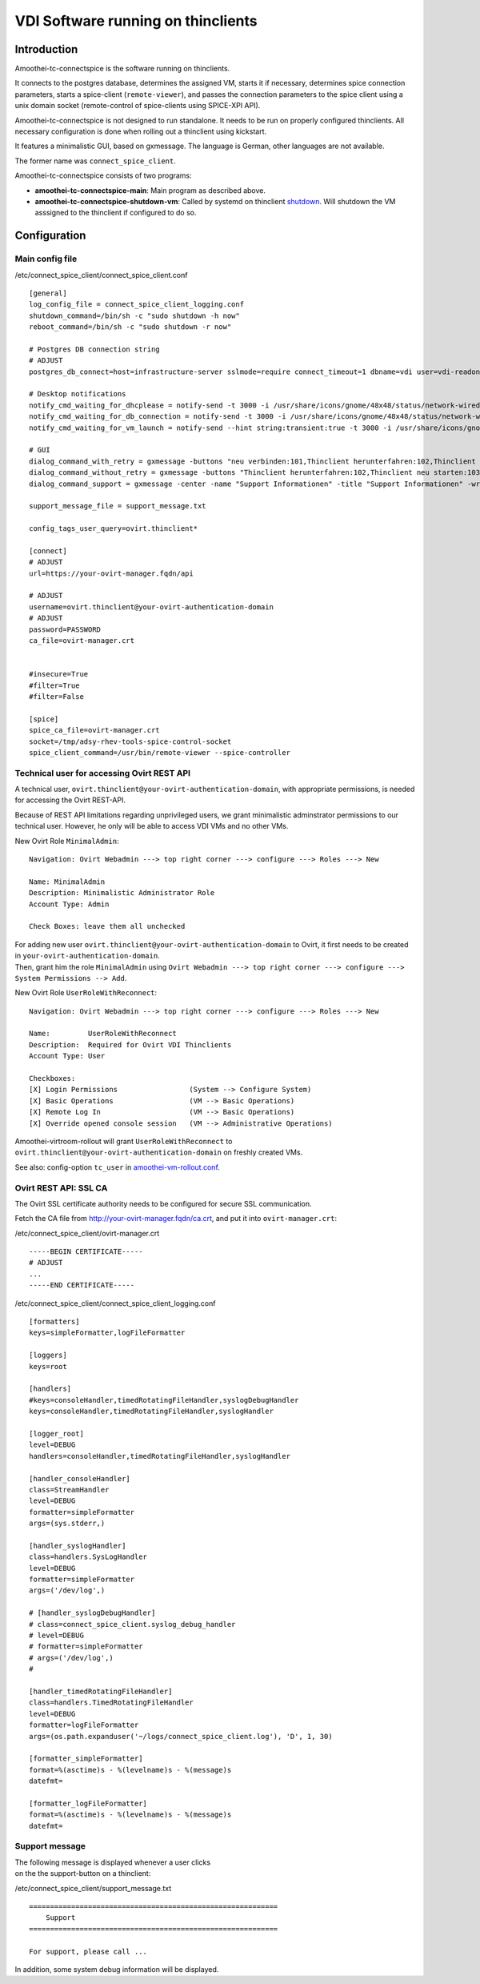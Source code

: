VDI Software running on thinclients
=================================================


Introduction
------------

Amoothei-tc-connectspice is the software running on thinclients.

It connects to the postgres database, determines the assigned VM, starts
it if necessary, determines spice connection parameters, starts a
spice-client (``remote-viewer``), and passes the connection parameters
to the spice client using a unix domain socket (remote-control of
spice-clients using SPICE-XPI API).

Amoothei-tc-connectspice is not designed to run standalone. It needs to
be run on properly configured thinclients. All necessary configuration
is done when rolling out a thinclient using kickstart.

It features a minimalistic GUI, based on gxmessage. The language is
German, other languages are not available.

The former name was ``connect_spice_client``.

Amoothei-tc-connectspice consists of two programs:

-  **amoothei-tc-connectspice-main**: Main program as described above.
-  **amoothei-tc-connectspice-shutdown-vm**: Called by systemd on
   thinclient `shutdown <start-and-stop-management.md>`__. Will shutdown
   the VM asssigned to the thinclient if configured to do so.

Configuration
-------------

Main config file
~~~~~~~~~~~~~~~~

/etc/connect\_spice\_client/connect\_spice\_client.conf

::

    [general]
    log_config_file = connect_spice_client_logging.conf
    shutdown_command=/bin/sh -c "sudo shutdown -h now"
    reboot_command=/bin/sh -c "sudo shutdown -r now"

    # Postgres DB connection string
    # ADJUST
    postgres_db_connect=host=infrastructure-server sslmode=require connect_timeout=1 dbname=vdi user=vdi-readonly password=PASSWORD

    # Desktop notifications
    notify_cmd_waiting_for_dhcplease = notify-send -t 3000 -i /usr/share/icons/gnome/48x48/status/network-wired-disconnected.png  "Waiting for network..."
    notify_cmd_waiting_for_db_connection = notify-send -t 3000 -i /usr/share/icons/gnome/48x48/status/network-wired-disconnected.png  "Waiting for database..."
    notify_cmd_waiting_for_vm_launch = notify-send --hint string:transient:true -t 3000 -i /usr/share/icons/gnome/48x48/apps/preferences-desktop-remote-desktop.png "starting VM... please wait..."

    # GUI
    dialog_command_with_retry = gxmessage -buttons "neu verbinden:101,Thinclient herunterfahren:102,Thinclient neu starten:103,Support:104" -center -title "Nachricht" -default "neu verbinden" -ontop -noescape -wrap
    dialog_command_without_retry = gxmessage -buttons "Thinclient herunterfahren:102,Thinclient neu starten:103,Support:104" -center -title "Nachricht" -ontop -noescape -wrap
    dialog_command_support = gxmessage -center -name "Support Informationen" -title "Support Informationen" -wrap -buttons OK:0 -default OK

    support_message_file = support_message.txt

    config_tags_user_query=ovirt.thinclient*

    [connect]
    # ADJUST
    url=https://your-ovirt-manager.fqdn/api

    # ADJUST
    username=ovirt.thinclient@your-ovirt-authentication-domain
    # ADJUST
    password=PASSWORD
    ca_file=ovirt-manager.crt


    #insecure=True
    #filter=True
    #filter=False

    [spice]
    spice_ca_file=ovirt-manager.crt
    socket=/tmp/adsy-rhev-tools-spice-control-socket
    spice_client_command=/usr/bin/remote-viewer --spice-controller

Technical user for accessing Ovirt REST API
~~~~~~~~~~~~~~~~~~~~~~~~~~~~~~~~~~~~~~~~~~~

A technical user, ``ovirt.thinclient@your-ovirt-authentication-domain``,
with appropriate permissions, is needed for accessing the Ovirt
REST-API.

Because of REST API limitations regarding unprivileged users, we grant
minimalistic adminstrator permissions to our technical user. However, he
only will be able to access VDI VMs and no other VMs.

New Ovirt Role ``MinimalAdmin``:

::

    Navigation: Ovirt Webadmin ---> top right corner ---> configure ---> Roles ---> New

    Name: MinimalAdmin
    Description: Minimalistic Administrator Role
    Account Type: Admin

    Check Boxes: leave them all unchecked

| For adding new user
  ``ovirt.thinclient@your-ovirt-authentication-domain`` to Ovirt, it
  first needs to be created in ``your-ovirt-authentication-domain``.
| Then, grant him the role ``MinimalAdmin`` using
  ``Ovirt Webadmin ---> top right corner ---> configure ---> System Permissions --> Add``.

New Ovirt Role ``UserRoleWithReconnect``:

::

    Navigation: Ovirt Webadmin ---> top right corner ---> configure ---> Roles ---> New

    Name:         UserRoleWithReconnect
    Description:  Required for Ovirt VDI Thinclients
    Account Type: User

    Checkboxes:
    [X] Login Permissions                 (System --> Configure System)
    [X] Basic Operations                  (VM --> Basic Operations)
    [X] Remote Log In                     (VM --> Basic Operations)
    [X] Override opened console session   (VM --> Administrative Operations)

Amoothei-virtroom-rollout will grant ``UserRoleWithReconnect`` to
``ovirt.thinclient@your-ovirt-authentication-domain`` on freshly created
VMs.

See also: config-option ``tc_user`` in
`amoothei-vm-rollout.conf <amoothei-vm-rollout-config.md>`__.

Ovirt REST API: SSL CA
~~~~~~~~~~~~~~~~~~~~~~

The Ovirt SSL certificate authority needs to be configured for secure
SSL communication.

Fetch the CA file from http://your-ovirt-manager.fqdn/ca.crt, and put it
into ``ovirt-manager.crt``:

/etc/connect\_spice\_client/ovirt-manager.crt

::

    -----BEGIN CERTIFICATE-----
    # ADJUST
    ...
    -----END CERTIFICATE-----

/etc/connect\_spice\_client/connect\_spice\_client\_logging.conf

::

    [formatters]
    keys=simpleFormatter,logFileFormatter

    [loggers]
    keys=root

    [handlers]
    #keys=consoleHandler,timedRotatingFileHandler,syslogDebugHandler
    keys=consoleHandler,timedRotatingFileHandler,syslogHandler

    [logger_root]
    level=DEBUG
    handlers=consoleHandler,timedRotatingFileHandler,syslogHandler

    [handler_consoleHandler]
    class=StreamHandler
    level=DEBUG
    formatter=simpleFormatter
    args=(sys.stderr,)

    [handler_syslogHandler]
    class=handlers.SysLogHandler
    level=DEBUG
    formatter=simpleFormatter
    args=('/dev/log',)

    # [handler_syslogDebugHandler]
    # class=connect_spice_client.syslog_debug_handler
    # level=DEBUG
    # formatter=simpleFormatter
    # args=('/dev/log',)
    # 

    [handler_timedRotatingFileHandler]
    class=handlers.TimedRotatingFileHandler
    level=DEBUG
    formatter=logFileFormatter
    args=(os.path.expanduser('~/logs/connect_spice_client.log'), 'D', 1, 30)

    [formatter_simpleFormatter]
    format=%(asctime)s - %(levelname)s - %(message)s
    datefmt=

    [formatter_logFileFormatter]
    format=%(asctime)s - %(levelname)s - %(message)s
    datefmt=

Support message
~~~~~~~~~~~~~~~

| The following message is displayed whenever a user clicks
| on the the support-button on a thinclient:

/etc/connect\_spice\_client/support\_message.txt

::

    ===========================================================
        Support
    ===========================================================

    For support, please call ...

In addition, some system debug information will be displayed.
